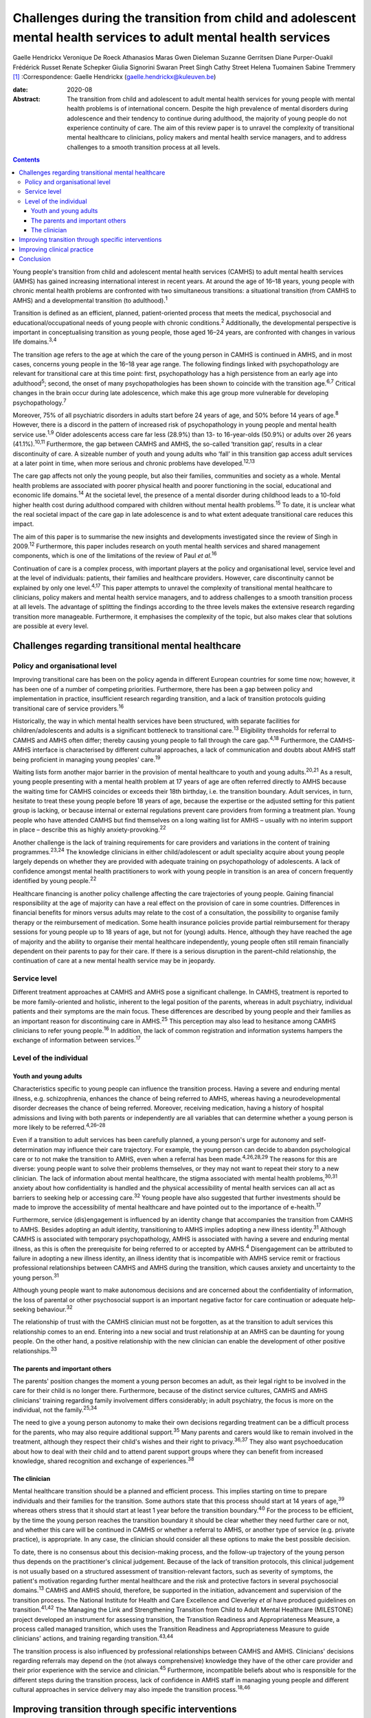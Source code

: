 =================================================================================================================
Challenges during the transition from child and adolescent mental health services to adult mental health services
=================================================================================================================



Gaelle Hendrickx
Veronique De Roeck
Athanasios Maras
Gwen Dieleman
Suzanne Gerritsen
Diane Purper-Ouakil
Frédérick Russet
Renate Schepker
Giulia Signorini
Swaran Preet Singh
Cathy Street
Helena Tuomainen
Sabine Tremmery [1]_
:Correspondence: Gaelle Hendrickx
(gaelle.hendrickx@kuleuven.be)

:date: 2020-08

:Abstract:
   The transition from child and adolescent to adult mental health
   services for young people with mental health problems is of
   international concern. Despite the high prevalence of mental
   disorders during adolescence and their tendency to continue during
   adulthood, the majority of young people do not experience continuity
   of care. The aim of this review paper is to unravel the complexity of
   transitional mental healthcare to clinicians, policy makers and
   mental health service managers, and to address challenges to a smooth
   transition process at all levels.


.. contents::
   :depth: 3
..

Young people's transition from child and adolescent mental health
services (CAMHS) to adult mental health services (AMHS) has gained
increasing international interest in recent years. At around the age of
16–18 years, young people with chronic mental health problems are
confronted with two simultaneous transitions: a situational transition
(from CAMHS to AMHS) and a developmental transition (to
adulthood).\ :sup:`1`

Transition is defined as an efficient, planned, patient-oriented process
that meets the medical, psychosocial and educational/occupational needs
of young people with chronic conditions.\ :sup:`2` Additionally, the
developmental perspective is important in conceptualising transition as
young people, those aged 16–24 years, are confronted with changes in
various life domains.\ :sup:`3,4`

The transition age refers to the age at which the care of the young
person in CAMHS is continued in AMHS, and in most cases, concerns young
people in the 16–18 year age range. The following findings linked with
psychopathology are relevant for transitional care at this time point:
first, psychopathology has a high persistence from an early age into
adulthood\ :sup:`5`; second, the onset of many psychopathologies has
been shown to coincide with the transition age.\ :sup:`6,7` Critical
changes in the brain occur during late adolescence, which make this age
group more vulnerable for developing psychopathology.\ :sup:`7`

Moreover, 75% of all psychiatric disorders in adults start before 24
years of age, and 50% before 14 years of age.\ :sup:`8` However, there
is a discord in the pattern of increased risk of psychopathology in
young people and mental health service use.\ :sup:`1,9` Older
adolescents access care far less (28.9%) than 13- to 16-year-olds
(50.9%) or adults over 26 years (41.1%).\ :sup:`10,11` Furthermore, the
gap between CAMHS and AMHS, the so-called ‘transition gap’, results in a
clear discontinuity of care. A sizeable number of youth and young adults
who ‘fall’ in this transition gap access adult services at a later point
in time, when more serious and chronic problems have
developed.\ :sup:`12,13`

The care gap affects not only the young people, but also their families,
communities and society as a whole. Mental health problems are
associated with poorer physical health and poorer functioning in the
social, educational and economic life domains.\ :sup:`14` At the
societal level, the presence of a mental disorder during childhood leads
to a 10-fold higher health cost during adulthood compared with children
without mental health problems.\ :sup:`15` To date, it is unclear what
the real societal impact of the care gap in late adolescence is and to
what extent adequate transitional care reduces this impact.

The aim of this paper is to summarise the new insights and developments
investigated since the review of Singh in 2009.\ :sup:`12` Furthermore,
this paper includes research on youth mental health services and shared
management components, which is one of the limitations of the review of
Paul *et al*.\ :sup:`16`

Continuation of care is a complex process, with important players at the
policy and organisational level, service level and at the level of
individuals: patients, their families and healthcare providers. However,
care discontinuity cannot be explained by only one level.\ :sup:`4,17`
This paper attempts to unravel the complexity of transitional mental
healthcare to clinicians, policy makers and mental health service
managers, and to address challenges to a smooth transition process at
all levels. The advantage of splitting the findings according to the
three levels makes the extensive research regarding transition more
manageable. Furthermore, it emphasises the complexity of the topic, but
also makes clear that solutions are possible at every level.

.. _sec1:

Challenges regarding transitional mental healthcare
===================================================

.. _sec1-1:

Policy and organisational level
-------------------------------

Improving transitional care has been on the policy agenda in different
European countries for some time now; however, it has been one of a
number of competing priorities. Furthermore, there has been a gap
between policy and implementation in practice, insufficient research
regarding transition, and a lack of transition protocols guiding
transitional care of service providers.\ :sup:`16`

Historically, the way in which mental health services have been
structured, with separate facilities for children/adolescents and adults
is a significant bottleneck to transitional care.\ :sup:`13` Eligibility
thresholds for referral to CAMHS and AMHS often differ; thereby causing
young people to fall through the care gap.\ :sup:`4,18` Furthermore, the
CAMHS-AMHS interface is characterised by different cultural approaches,
a lack of communication and doubts about AMHS staff being proficient in
managing young peoples' care.\ :sup:`19`

Waiting lists form another major barrier in the provision of mental
healthcare to youth and young adults.\ :sup:`20,21` As a result, young
people presenting with a mental health problem at 17 years of age are
often referred directly to AMHS because the waiting time for CAMHS
coincides or exceeds their 18th birthday, i.e. the transition boundary.
Adult services, in turn, hesitate to treat these young people before 18
years of age, because the expertise or the adjusted setting for this
patient group is lacking, or because internal or external regulations
prevent care providers from forming a treatment plan. Young people who
have attended CAMHS but find themselves on a long waiting list for AMHS
– usually with no interim support in place – describe this as highly
anxiety-provoking.\ :sup:`22`

Another challenge is the lack of training requirements for care
providers and variations in the content of training
programmes.\ :sup:`23,24` The knowledge clinicians in either
child/adolescent or adult speciality acquire about young people largely
depends on whether they are provided with adequate training on
psychopathology of adolescents. A lack of confidence amongst mental
health practitioners to work with young people in transition is an area
of concern frequently identified by young people.\ :sup:`22`

Healthcare financing is another policy challenge affecting the care
trajectories of young people. Gaining financial responsibility at the
age of majority can have a real effect on the provision of care in some
countries. Differences in financial benefits for minors versus adults
may relate to the cost of a consultation, the possibility to organise
family therapy or the reimbursement of medication. Some health insurance
policies provide partial reimbursement for therapy sessions for young
people up to 18 years of age, but not for (young) adults. Hence,
although they have reached the age of majority and the ability to
organise their mental healthcare independently, young people often still
remain financially dependent on their parents to pay for their care. If
there is a serious disruption in the parent–child relationship, the
continuation of care at a new mental health service may be in jeopardy.

.. _sec1-2:

Service level
-------------

Different treatment approaches at CAMHS and AMHS pose a significant
challenge. In CAMHS, treatment is reported to be more family-oriented
and holistic, inherent to the legal position of the parents, whereas in
adult psychiatry, individual patients and their symptoms are the main
focus. These differences are described by young people and their
families as an important reason for discontinuing care in
AMHS.\ :sup:`25` This perception may also lead to hesitance among CAMHS
clinicians to refer young people.\ :sup:`16` In addition, the lack of
common registration and information systems hampers the exchange of
information between services.\ :sup:`17`

.. _sec1-3:

Level of the individual
-----------------------

.. _sec1-3-1:

Youth and young adults
~~~~~~~~~~~~~~~~~~~~~~

Characteristics specific to young people can influence the transition
process. Having a severe and enduring mental illness, e.g.
schizophrenia, enhances the chance of being referred to AMHS, whereas
having a neurodevelopmental disorder decreases the chance of being
referred. Moreover, receiving medication, having a history of hospital
admissions and living with both parents or independently are all
variables that can determine whether a young person is more likely to be
referred.\ :sup:`4,26–28`

Even if a transition to adult services has been carefully planned, a
young person's urge for autonomy and self-determination may influence
their care trajectory. For example, the young person can decide to
abandon psychological care or to not make the transition to AMHS, even
when a referral has been made.\ :sup:`4,26,28,29` The reasons for this
are diverse: young people want to solve their problems themselves, or
they may not want to repeat their story to a new clinician. The lack of
information about mental healthcare, the stigma associated with mental
health problems,\ :sup:`30,31` anxiety about how confidentiality is
handled and the physical accessibility of mental health services can all
act as barriers to seeking help or accessing care.\ :sup:`32` Young
people have also suggested that further investments should be made to
improve the accessibility of mental healthcare and have pointed out to
the importance of e-health.\ :sup:`17`

Furthermore, service (dis)engagement is influenced by an identity change
that accompanies the transition from CAMHS to AMHS. Besides adopting an
adult identity, transitioning to AMHS implies adopting a new illness
identity.\ :sup:`31` Although CAMHS is associated with temporary
psychopathology, AMHS is associated with having a severe and enduring
mental illness, as this is often the prerequisite for being referred to
or accepted by AMHS.\ :sup:`4` Disengagement can be attributed to
failure in adopting a new illness identity, an illness identity that is
incompatible with AMHS service remit or fractious professional
relationships between CAMHS and AMHS during the transition, which causes
anxiety and uncertainty to the young person.\ :sup:`31`

Although young people want to make autonomous decisions and are
concerned about the confidentiality of information, the loss of parental
or other psychosocial support is an important negative factor for care
continuation or adequate help-seeking behaviour.\ :sup:`32`

The relationship of trust with the CAMHS clinician must not be
forgotten, as at the transition to adult services this relationship
comes to an end. Entering into a new social and trust relationship at an
AMHS can be daunting for young people. On the other hand, a positive
relationship with the new clinician can enable the development of other
positive relationships.\ :sup:`33`

.. _sec1-3-2:

The parents and important others
~~~~~~~~~~~~~~~~~~~~~~~~~~~~~~~~

The parents' position changes the moment a young person becomes an
adult, as their legal right to be involved in the care for their child
is no longer there. Furthermore, because of the distinct service
cultures, CAMHS and AMHS clinicians' training regarding family
involvement differs considerably; in adult psychiatry, the focus is more
on the individual, not the family.\ :sup:`25,34`

The need to give a young person autonomy to make their own decisions
regarding treatment can be a difficult process for the parents, who may
also require additional support.\ :sup:`35` Many parents and carers
would like to remain involved in the treatment, although they respect
their child's wishes and their right to privacy.\ :sup:`36,37` They also
want psychoeducation about how to deal with their child and to attend
parent support groups where they can benefit from increased knowledge,
shared recognition and exchange of experiences.\ :sup:`38`

.. _sec1-3-3:

The clinician
~~~~~~~~~~~~~

Mental healthcare transition should be a planned and efficient process.
This implies starting on time to prepare individuals and their families
for the transition. Some authors state that this process should start at
14 years of age,\ :sup:`39` whereas others stress that it should start
at least 1 year before the transition boundary.\ :sup:`40` For the
process to be efficient, by the time the young person reaches the
transition boundary it should be clear whether they need further care or
not, and whether this care will be continued in CAMHS or whether a
referral to AMHS, or another type of service (e.g. private practice), is
appropriate. In any case, the clinician should consider all these
options to make the best possible decision.

To date, there is no consensus about this decision-making process, and
the follow-up trajectory of the young person thus depends on the
practitioner's clinical judgement. Because of the lack of transition
protocols, this clinical judgement is not usually based on a structured
assessment of transition-relevant factors, such as severity of symptoms,
the patient's motivation regarding further mental healthcare and the
risk and protective factors in several psychosocial domains.\ :sup:`13`
CAMHS and AMHS should, therefore, be supported in the initiation,
advancement and supervision of the transition process. The National
Institute for Health and Care Excellence and Cleverley *et al* have
produced guidelines on transition.\ :sup:`41,42` The Managing the Link
and Strengthening Transition from Child to Adult Mental Healthcare
(MILESTONE) project developed an instrument for assessing transition,
the Transition Readiness and Appropriateness Measure, a process called
managed transition, which uses the Transition Readiness and
Appropriateness Measure to guide clinicians' actions, and training
regarding transition.\ :sup:`43,44`

The transition process is also influenced by professional relationships
between CAMHS and AMHS. Clinicians' decisions regarding referrals may
depend on the (not always comprehensive) knowledge they have of the
other care provider and their prior experience with the service and
clinician.\ :sup:`45` Furthermore, incompatible beliefs about who is
responsible for the different steps during the transition process, lack
of confidence in AMHS staff in managing young people and different
cultural approaches in service delivery may also impede the transition
process.\ :sup:`18,46`

.. _sec2:

Improving transition through specific interventions
===================================================

Some of the above-mentioned challenges provide directions as to what
should be done in clinical practice and at policy level to improve the
transition process. On the other hand, effect studies are lacking and
there is a need for longitudinal research about different transition
trajectories and health outcomes.\ :sup:`16,47` Although care
trajectories, transition experiences and quality of transition have been
investigated within the UK,\ :sup:`1` Ireland,\ :sup:`28,46` the USA and
Australia,\ :sup:`16` no research has been performed about the care and
transition trajectories (both the experiences and the quality) in
relation to their effects on mental health in the long term. The
MILESTONE project contains a prospective study on the longitudinal
outcomes and experiences of young people reaching the transition
boundary within eight different European countries, taking into account
differences in the organisation of mental health systems, the age at
which transition takes place and the available services.\ :sup:`43,44`
The MILESTONE study will result in evidence- and practice-based
guidelines that clinicians can follow to support their decision-making
and direct their actions.

To prevent young people from falling through the care gap and to tailor
services to their specific needs, new service models have been
developed. Examples include mental health services in Australia, Canada
and some European countries that target the age group of 0–25 years.
Besides solely focusing on mental health, these services take into
account all aspects of psychosocial functioning.\ :sup:`48–50` Despite
the aim of trying to solve the problem of a shortage of tailored
services for this target group, some of these services are faced with an
additional transition boundary: the first around 12 years of age and the
second around 25 years of age, both of which need to be optimally
managed. At the current time, it is too early to conclude if these
models provide an answer to the longstanding problems of transition
barriers.

An alternative approach to bridge the transition gap is by improving the
liaison between CAMHS and AMHS, but keeping services as they currently
exist. To achieve this, diverse models to enhance joint-working between
services, including transition clinics and transition coordinators have
been suggested.\ :sup:`51–54`

.. _sec3:

Improving clinical practice
===========================

Policy makers should consider implementing the topic of transition in
the training program of clinicians as 94% of European psychiatric
trainees indicated further training regarding transition is
necessary.\ :sup:`23` Furthermore the distinct split between CAMHS and
AMHS should be revised as well as the separate funding, which may hamper
collaborative efforts.\ :sup:`13,42`

To ensure that the transition process is better managed, the transition
should be mentioned to the young person well in
advance,\ :sup:`17,41,42` whereby the young person should be involved in
the decision-making during all phases of the process.\ :sup:`22,42,55`
Guidelines and criteria regarding optimal transition can guide
clinicians during their clinical practice.\ :sup:`4,41,42` Furthermore,
standardised assessment of the young persons' needs when approaching the
transition boundary should become routine, although it is rarely done
nowadays.\ :sup:`13`

.. _sec4:

Conclusion
==========

The transition from CAMHS to AMHS is an important process for young
people with mental health problems. Literature shows that continuation
of care is a complex process, with important players at policy and
organisational levels, service level and at the level of individuals:
patients, their families and healthcare providers. At the moment,
specific programmes for young people are being developed. However,
research such as the MILESTONE project is needed to support these
interventions in an evidence-based manner.

We would like to thank Marc Hermans, past president of the European
Union of Medical Specialists (UEMS) board of psychiatry, for inviting us
to join the UEMS working group regarding transition. We are also very
grateful for the whole UEMS working group on transition for their
interest and plans to make transition part of the training of
psychiatrists throughout Europe. Furthermore, we would like to thank all
members of the MILESTONE consortium.

The MILESTONE project has received funding from the European Union's
Seventh Framework Programme for research, technological development and
demonstration under grant agreement no. 602442. This paper reflects only
the authors' views and the European Union is not liable for any use that
may be made of the information contained therein. The funding body has
had no role in the study design, in the writing of the protocol or in
the decision to submit the paper for publication.

S.P.S. is part-funded by the National Institute for Health Research
(NIHR) Collaboration for Leadership in Applied Health Research and Care
WM (CLAHRC-WM). The views expressed are those of the authors and not
necessarily those of the CLAHRC-WM collaborative organisations, the NIHR
or the Department of Health.

**Gaelle Hendrickx** is a PhD student at Department of Neurosciences,
Centre for Clinical Psychiatry, KU Leuven, Belgium, and a research
associate with the MILESTONE consortium. **Veronique De Roeck** is a is
a researcher at the Department of Neurosciences, KU Leuven, Belgium, and
a research associate with the MILESTONE consortium. **Athanasios Maras**
is Director of Yulius Academy, Yulius Mental Health Organization, The
Netherlands, and a principal investigator with the MILESTONE consortium.
**Gwen Dieleman** is a child and adolescent psychiatrist and clinical
research coordinator at Department of Child and Adolescent Psychiatry
and Psychology, Erasmus Medical Center, The Netherlands, and a principal
investigator with the MILESTONE consortium. **Suzanne Gerritsen** is a
PhD student at the Department of Child and Adolescent Psychiatry and
Psychology, Erasmus Medical Center, The Netherlands, and a research
associate with the MILESTONE consortium. **Diane Purper-Ouakil** is a
psychiatrist at the Child and Adolescent Psychiatry Unit of the
University Hospital of Montpellier, France, and a principal investigator
with the MILESTONE consortium. **Frederick Russet** is a psychologist at
the Child and Adolescent Psychiatry Unit of the University Hospital of
Montpellier, France, and research associate with the MILESTONE
consortium. **Renate Schepker** is a psychiatrist at the Centre for
Psychiatry South-Wuerttemberg, Germany, and a principal investigator
with the MILESTONE consortium. **Giulia Signorini** is a researcher at
the Psychiatric Epidemiology and Evaluation Unit of Saint John of God
Clinical Research Center, Italy, and research associate with the
MILESTONE consortium. **Swaran Preet Singh** is Head of Mental Health
and Wellbeing at Warwick Medical School, University of Warwick, UK, and
Chief Investigator with the MILESTONE consortium. **Cathy Street** is
the Patient and Public Involvement Lead at Warwick Medical School,
University of Warwick, UK, and at the MILESTONE consortium. **Helena
Tuomainen** is a senior research fellow at Warwick Medical School,
University of Warwick, UK, and Scientific Research Manager with the
MILESTONE consortium. **Sabine Tremmery** is a professor at the
Department of Neurosciences, KU Leuven, Belgium, and a principal
investigator with the MILESTONE consortium.

.. [1]
   **Declaration of interest:** None.
